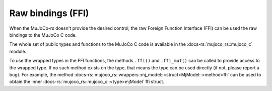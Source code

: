 =========================
Raw bindings (FFI)
=========================



When the MuJoCo-rs doesn't provide the desired control, the raw Foreign Function Interface (FFI)
can be used the raw bindings to the MuJoCo C code.

The whole set of public types and functions to the MuJoCo C code is available in the 
:docs-rs:`mujoco_rs::mujoco_c` module.

To use the wrapped types in the FFI functions, the methods ``.ffi()`` and ``.ffi_mut()`` can be
called to provide access to the wrapped type. If no such method exists on the type, that means
the type can be used directly (if not, please report a bug). For example,
the method :docs-rs:`mujoco_rs::wrappers::mj_model::<struct>MjModel::<method>ffi` can be used
to obtain the inner :docs-rs:`mujoco_rs::mujoco_c::<type>mjModel` ffi struct.
